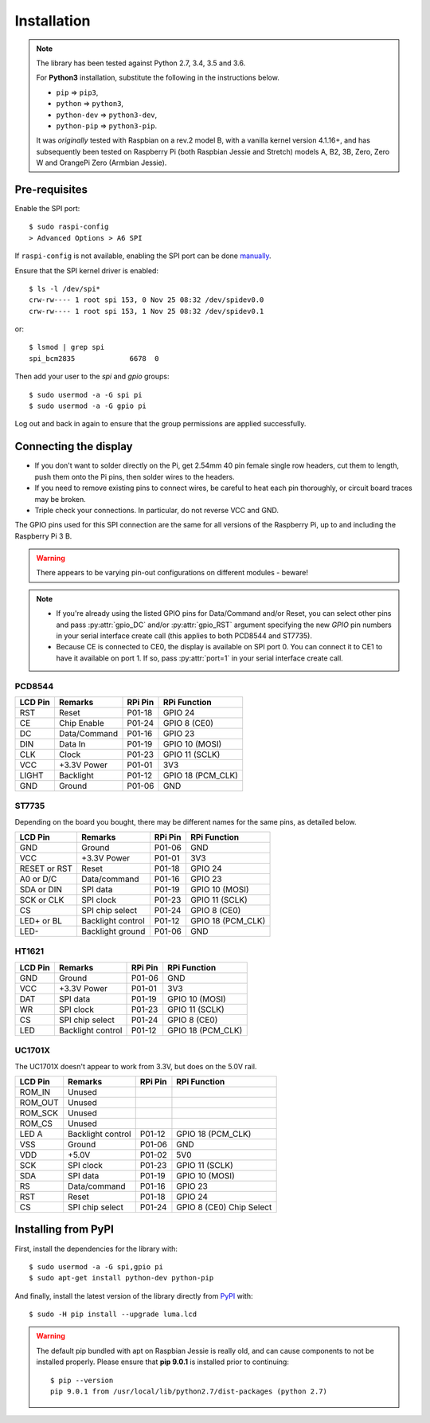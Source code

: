 Installation
------------

.. note:: The library has been tested against Python 2.7, 3.4, 3.5 and 3.6.

   For **Python3** installation, substitute the following in the
   instructions below.

   * ``pip`` ⇒ ``pip3``,
   * ``python`` ⇒ ``python3``,
   * ``python-dev`` ⇒ ``python3-dev``,
   * ``python-pip`` ⇒ ``python3-pip``.

   It was *originally* tested with Raspbian on a rev.2 model B, with a vanilla
   kernel version 4.1.16+, and has subsequently been tested on Raspberry Pi
   (both Raspbian Jessie and Stretch) models A, B2, 3B, Zero, Zero W and
   OrangePi Zero (Armbian Jessie).

Pre-requisites
^^^^^^^^^^^^^^
Enable the SPI port::

  $ sudo raspi-config
  > Advanced Options > A6 SPI

If ``raspi-config`` is not available, enabling the SPI port can be done
`manually <http://elinux.org/RPiconfig#Device_Tree>`_.

Ensure that the SPI kernel driver is enabled::

  $ ls -l /dev/spi*
  crw-rw---- 1 root spi 153, 0 Nov 25 08:32 /dev/spidev0.0
  crw-rw---- 1 root spi 153, 1 Nov 25 08:32 /dev/spidev0.1

or::

  $ lsmod | grep spi
  spi_bcm2835             6678  0

Then add your user to the *spi* and *gpio* groups::

  $ sudo usermod -a -G spi pi
  $ sudo usermod -a -G gpio pi

Log out and back in again to ensure that the group permissions are applied
successfully.

Connecting the display
^^^^^^^^^^^^^^^^^^^^^^
* If you don't want to solder directly on the Pi, get 2.54mm 40 pin female
  single row headers, cut them to length, push them onto the Pi pins, then
  solder wires to the headers.

* If you need to remove existing pins to connect wires, be careful to heat
  each pin thoroughly, or circuit board traces may be broken.

* Triple check your connections. In particular, do not reverse VCC and GND.

The GPIO pins used for this SPI connection are the same for all versions of the
Raspberry Pi, up to and including the Raspberry Pi 3 B.

.. warning::
   There appears to be varying pin-out configurations on different modules - beware!

.. note::

  * If you're already using the listed GPIO pins for Data/Command and/or Reset,
    you can select other pins and pass :py:attr:`gpio_DC` and/or :py:attr:`gpio_RST`
    argument specifying the new *GPIO* pin numbers in your serial interface create
    call (this applies to both PCD8544 and ST7735).

  * Because CE is connected to CE0, the display is available on SPI port 0. You
    can connect it to CE1 to have it available on port 1. If so, pass
    :py:attr:`port=1` in your serial interface create call.

PCD8544
"""""""

======== ============ ======== ==============
LCD Pin  Remarks      RPi Pin  RPi Function
======== ============ ======== ==============
RST      Reset        P01-18   GPIO 24 
CE       Chip Enable  P01-24   GPIO 8 (CE0)
DC       Data/Command P01-16   GPIO 23
DIN      Data In      P01-19   GPIO 10 (MOSI)
CLK      Clock        P01-23   GPIO 11 (SCLK)
VCC      +3.3V Power  P01-01   3V3
LIGHT    Backlight    P01-12   GPIO 18 (PCM_CLK)
GND      Ground       P01-06   GND
======== ============ ======== ==============

ST7735
""""""
Depending on the board you bought, there may be different names for the same
pins, as detailed below.

============= ================= ======== ==============
LCD Pin       Remarks           RPi Pin  RPi Function
============= ================= ======== ==============
GND           Ground            P01-06   GND
VCC           +3.3V Power       P01-01   3V3
RESET or RST  Reset             P01-18   GPIO 24
A0 or D/C     Data/command      P01-16   GPIO 23
SDA or DIN    SPI data          P01-19   GPIO 10 (MOSI)
SCK or CLK    SPI clock         P01-23   GPIO 11 (SCLK)
CS            SPI chip select   P01-24   GPIO 8 (CE0)
LED+ or BL    Backlight control P01-12   GPIO 18 (PCM_CLK)
LED-          Backlight ground  P01-06   GND
============= ================= ======== ==============

HT1621
""""""

============= ================= ======== ==============
LCD Pin       Remarks           RPi Pin  RPi Function
============= ================= ======== ==============
GND           Ground            P01-06   GND
VCC           +3.3V Power       P01-01   3V3
DAT           SPI data          P01-19   GPIO 10 (MOSI)
WR            SPI clock         P01-23   GPIO 11 (SCLK)
CS            SPI chip select   P01-24   GPIO 8 (CE0)
LED           Backlight control P01-12   GPIO 18 (PCM_CLK)
============= ================= ======== ==============

UC1701X
"""""""
The UC1701X doesn't appear to work from 3.3V, but does on
the 5.0V rail.

============= ================= ======== ==============
LCD Pin       Remarks           RPi Pin  RPi Function
============= ================= ======== ==============
ROM_IN        Unused
ROM_OUT       Unused
ROM_SCK       Unused
ROM_CS        Unused
LED A         Backlight control P01-12   GPIO 18 (PCM_CLK)
VSS           Ground            P01-06   GND
VDD           +5.0V             P01-02   5V0
SCK           SPI clock         P01-23   GPIO 11 (SCLK)
SDA           SPI data          P01-19   GPIO 10 (MOSI)
RS            Data/command      P01-16   GPIO 23
RST           Reset             P01-18   GPIO 24
CS            SPI chip select   P01-24   GPIO 8 (CE0)	Chip Select
============= ================= ======== ==============

Installing from PyPI
^^^^^^^^^^^^^^^^^^^^
First, install the dependencies for the library with::

  $ sudo usermod -a -G spi,gpio pi
  $ sudo apt-get install python-dev python-pip

And finally, install the latest version of the library directly from
`PyPI <https://pypi.python.org/pypi?:action=display&name=luma.lcd>`__
with::

  $ sudo -H pip install --upgrade luma.lcd

.. warning:: The default pip bundled with apt on Raspbian Jessie is really old, and can 
   cause components to not be installed properly. Please ensure that **pip 9.0.1** 
   is installed prior to continuing::
   
      $ pip --version
      pip 9.0.1 from /usr/local/lib/python2.7/dist-packages (python 2.7)
